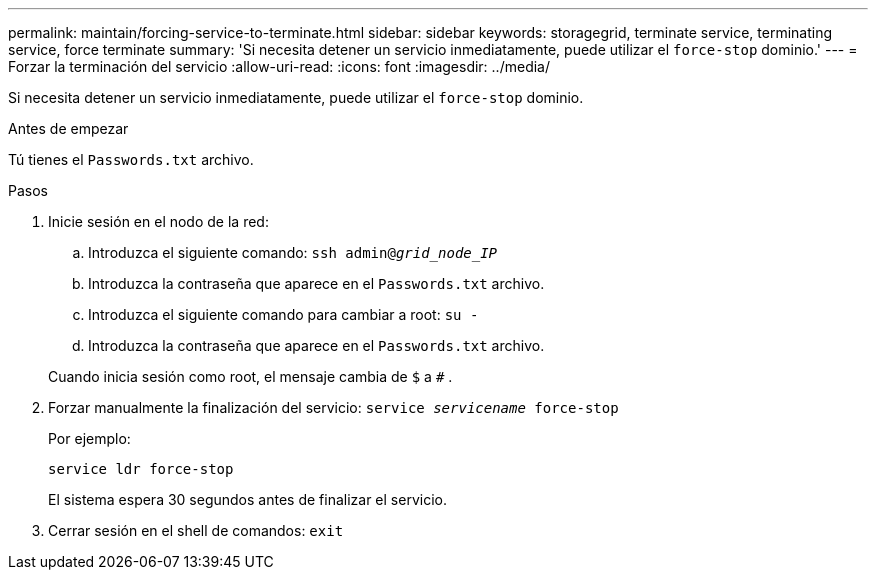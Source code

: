 ---
permalink: maintain/forcing-service-to-terminate.html 
sidebar: sidebar 
keywords: storagegrid, terminate service, terminating service, force terminate 
summary: 'Si necesita detener un servicio inmediatamente, puede utilizar el `force-stop` dominio.' 
---
= Forzar la terminación del servicio
:allow-uri-read: 
:icons: font
:imagesdir: ../media/


[role="lead"]
Si necesita detener un servicio inmediatamente, puede utilizar el `force-stop` dominio.

.Antes de empezar
Tú tienes el `Passwords.txt` archivo.

.Pasos
. Inicie sesión en el nodo de la red:
+
.. Introduzca el siguiente comando: `ssh admin@_grid_node_IP_`
.. Introduzca la contraseña que aparece en el `Passwords.txt` archivo.
.. Introduzca el siguiente comando para cambiar a root: `su -`
.. Introduzca la contraseña que aparece en el `Passwords.txt` archivo.


+
Cuando inicia sesión como root, el mensaje cambia de `$` a `#` .

. Forzar manualmente la finalización del servicio: `service _servicename_ force-stop`
+
Por ejemplo:

+
[listing]
----
service ldr force-stop
----
+
El sistema espera 30 segundos antes de finalizar el servicio.

. Cerrar sesión en el shell de comandos: `exit`


